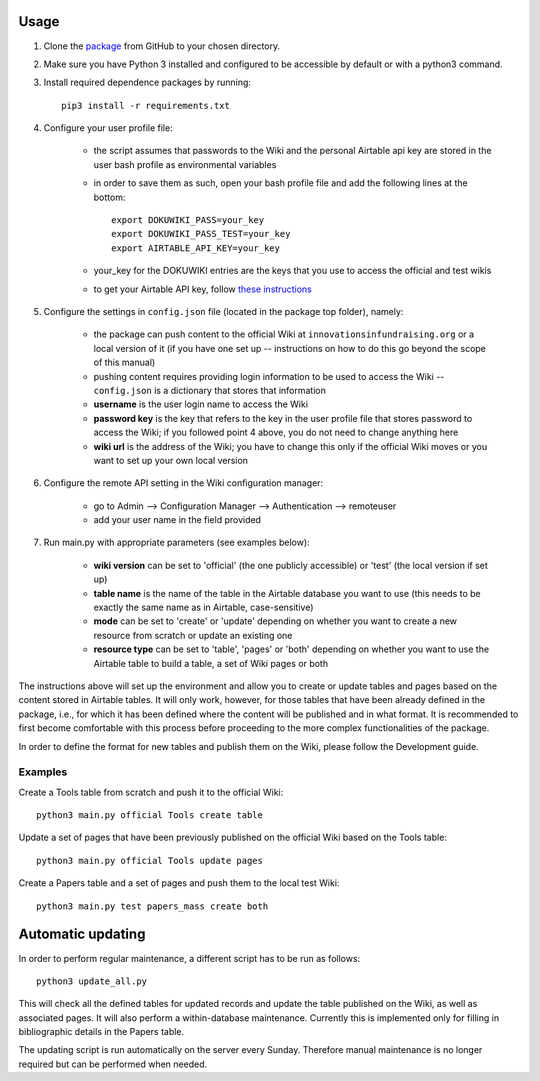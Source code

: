 Usage
======

1. Clone the package_ from GitHub to your chosen directory.

2. Make sure you have Python 3 installed and configured to be accessible by default or with a python3 command.

3. Install required dependence packages by running::

    pip3 install -r requirements.txt

4. Configure your user profile file:

    * the script assumes that passwords to the Wiki and the personal Airtable api key are stored in the user bash profile as environmental variables
    * in order to save them as such, open your bash profile file and add the following lines at the bottom::

        export DOKUWIKI_PASS=your_key
        export DOKUWIKI_PASS_TEST=your_key
        export AIRTABLE_API_KEY=your_key

    * your_key for the DOKUWIKI entries are the keys that you use to access the official and test wikis
    * to get your Airtable API key, follow `these instructions <https://support.airtable.com/hc/en-us/articles/219046777-How-do-I-get-my-API-key->`_

5. Configure the settings in ``config.json`` file (located in the package top folder), namely:

    * the package can push content to the official Wiki at ``innovationsinfundraising.org`` or a local version of it (if you have one set up -- instructions on how to do this go beyond the scope of this manual)
    * pushing content requires providing login information to be used to access the Wiki -- ``config.json`` is a dictionary that stores that information
    * **username** is the user login name to access the Wiki
    * **password key** is the key that refers to the key in the user profile file that stores password to access the Wiki; if you followed point 4 above, you do not need to change anything here
    * **wiki url** is the address of the Wiki; you have to change this only if the official Wiki moves or you want to set up your own local version

6. Configure the remote API setting in the Wiki configuration manager:

    * go to Admin --> Configuration Manager --> Authentication --> remoteuser
    * add your user name in the field provided

7. Run main.py with appropriate parameters (see examples below):

    * **wiki version** can be set to 'official' (the one publicly accessible) or 'test' (the local version if set up)
    * **table name** is the name of the table in the Airtable database you want to use (this needs to be exactly the same name as in Airtable, case-sensitive)
    * **mode** can be set to 'create' or 'update' depending on whether you want to create a new resource from scratch or update an existing one
    * **resource type** can be set to 'table', 'pages' or 'both' depending on whether you want to use the Airtable table to build a table, a set of Wiki pages or both

.. _package: https://github.com/kabramova/fundingwiki

The instructions above will set up the environment and allow you to create or update tables and pages based on the content stored in Airtable tables. It will only work, however, for those tables that have been already defined in the package, i.e., for which it has been defined where the content will be published and in what format. It is recommended to first become comfortable with this process before proceeding to the more complex functionalities of the package.

In order to define the format for new tables and publish them on the Wiki, please follow the Development guide.


Examples
---------

Create a Tools table from scratch and push it to the official Wiki::

    python3 main.py official Tools create table

Update a set of pages that have been previously published on the official Wiki based on the Tools table::

    python3 main.py official Tools update pages

Create a Papers table and a set of pages and push them to the local test Wiki::

    python3 main.py test papers_mass create both



Automatic updating
===================


In order to perform regular maintenance, a different script has to be run as follows::

    python3 update_all.py


This will check all the defined tables for updated records and update the table published on the Wiki, as well as
associated pages. It will also perform a within-database maintenance. Currently this is implemented only for filling in
bibliographic details in the Papers table.

The updating script is run automatically on the server every Sunday. Therefore manual maintenance is no longer required
but can be performed when needed.